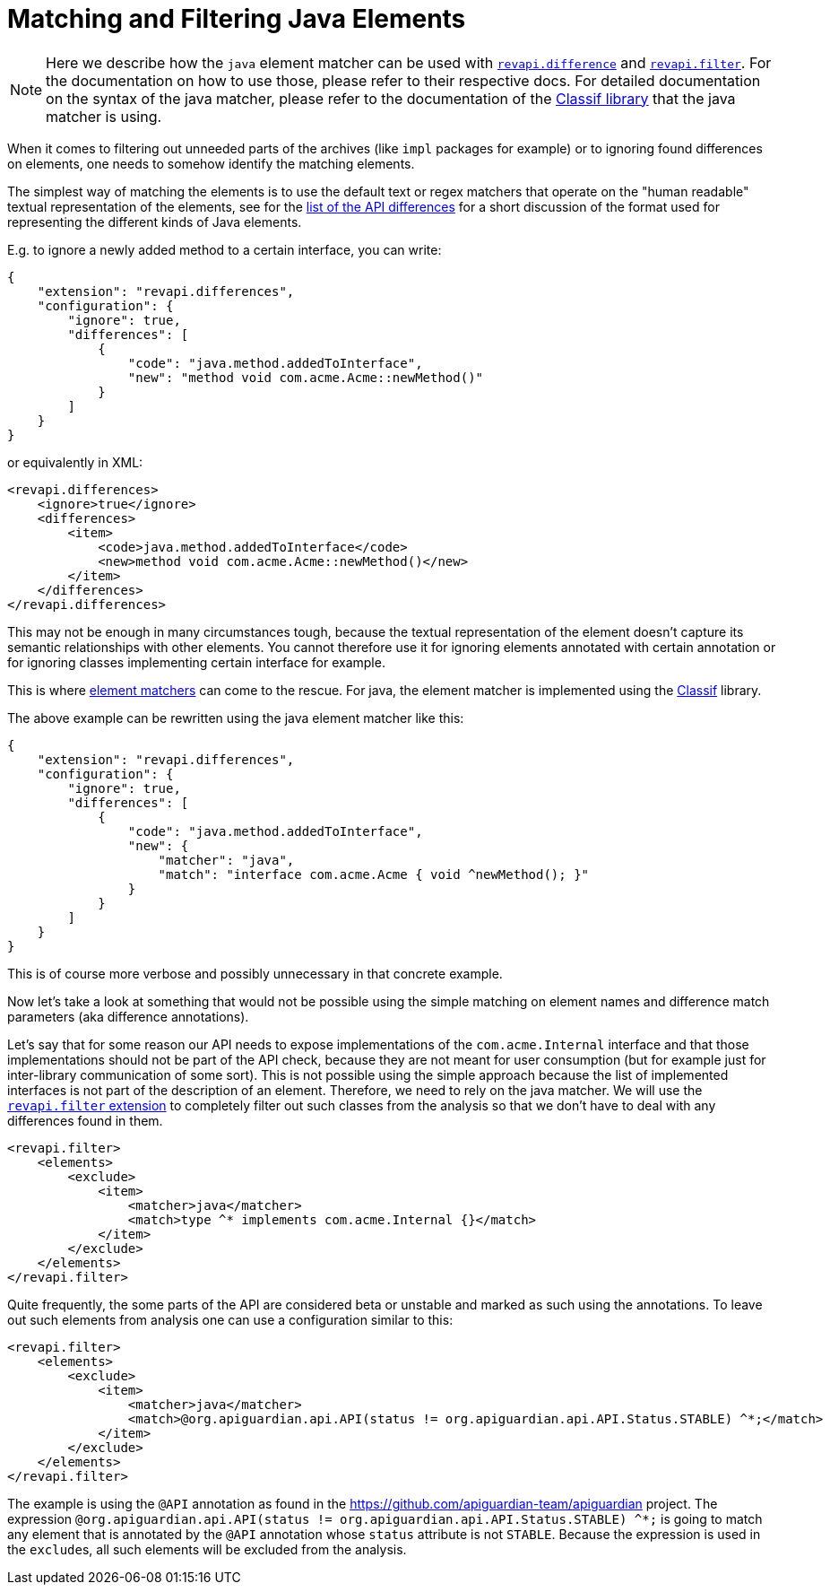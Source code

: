 = Matching and Filtering Java Elements

NOTE: Here we describe how the `java` element matcher can be used with
xref:revapi-basic-features::differences.adoc[`revapi.difference`] and
xref:revapi-basic-features::filter.adoc[`revapi.filter`]. For the documentation on how to use those, please refer to
their respective docs. For detailed documentation on the syntax of the java matcher, please refer to the documentation
of the https://github.com/revapi/classif[Classif library] that the java matcher is using.

When it comes to filtering out unneeded parts of the archives (like `impl` packages for example) or to ignoring found
differences on elements, one needs to somehow identify the matching elements.

The simplest way of matching the elements is to use the default text or regex matchers that operate on the "human
readable" textual representation of the elements, see for the xref:differences.adoc[list of the API differences] for
a short discussion of the format used for representing the different kinds of Java elements.

E.g. to ignore a newly added method to a certain interface, you can write:
```json
{
    "extension": "revapi.differences",
    "configuration": {
        "ignore": true,
        "differences": [
            {
                "code": "java.method.addedToInterface",
                "new": "method void com.acme.Acme::newMethod()"
            }
        ]
    }
}
```

or equivalently in XML:
```xml
<revapi.differences>
    <ignore>true</ignore>
    <differences>
        <item>
            <code>java.method.addedToInterface</code>
            <new>method void com.acme.Acme::newMethod()</new>
        </item>
    </differences>
</revapi.differences>
```

This may not be enough in many circumstances tough, because the textual representation of the element doesn't capture its
semantic relationships with other elements. You cannot therefore use it for ignoring elements annotated with certain
annotation or for ignoring classes implementing certain interface for example.

This is where xref:revapi::extending-revapi.adoc#_element_matcher[element matchers] can come to the rescue. For java,
the element matcher is implemented using the https://github.com/revapi/classif[Classif] library.

The above example can be rewritten using the java element matcher like this:

```json
{
    "extension": "revapi.differences",
    "configuration": {
        "ignore": true,
        "differences": [
            {
                "code": "java.method.addedToInterface",
                "new": {
                    "matcher": "java",
                    "match": "interface com.acme.Acme { void ^newMethod(); }"
                }
            }
        ]
    }
}
```

This is of course more verbose and possibly unnecessary in that concrete example.

Now let's take a look at something that would not be possible using the simple matching on element names and difference
match parameters (aka difference annotations).

Let's say that for some reason our API needs to expose implementations of the `com.acme.Internal` interface and that
those implementations should not be part of the API check, because they are not meant for user consumption (but for
example just for inter-library communication of some sort). This is not possible using the simple approach because the
list of implemented interfaces is not part of the description of an element. Therefore, we need to rely on the java
matcher. We will use the xref:revapi-basic-features::filter.adoc[`revapi.filter` extension] to completely filter out
such classes from the analysis so that we don't have to deal with any differences found in them.

```xml
<revapi.filter>
    <elements>
        <exclude>
            <item>
                <matcher>java</matcher>
                <match>type ^* implements com.acme.Internal {}</match>
            </item>
        </exclude>
    </elements>
</revapi.filter>
```

Quite frequently, the some parts of the API are considered beta or unstable and marked as such using the annotations.
To leave out such elements from analysis one can use a configuration similar to this:

```xml
<revapi.filter>
    <elements>
        <exclude>
            <item>
                <matcher>java</matcher>
                <match>@org.apiguardian.api.API(status != org.apiguardian.api.API.Status.STABLE) ^*;</match>
            </item>
        </exclude>
    </elements>
</revapi.filter>
```

The example is using the `@API` annotation as found in the https://github.com/apiguardian-team/apiguardian project.
The expression `@org.apiguardian.api.API(status != org.apiguardian.api.API.Status.STABLE) ^*;` is going to match any
element that is annotated by the `@API` annotation whose `status` attribute is not `STABLE`. Because the expression is
used in the ``exclude``s, all such elements will be excluded from the analysis.
